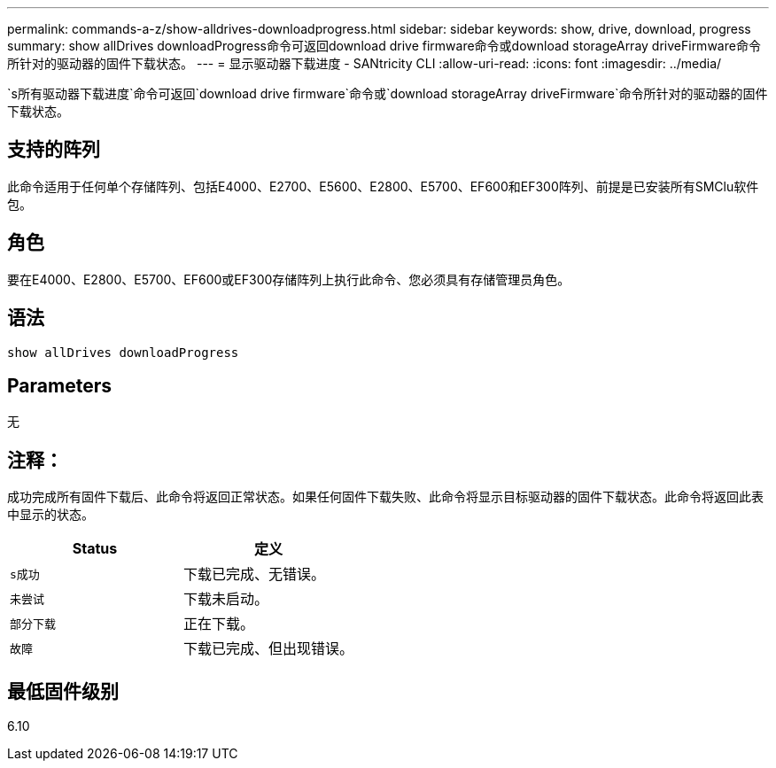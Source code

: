 ---
permalink: commands-a-z/show-alldrives-downloadprogress.html 
sidebar: sidebar 
keywords: show, drive, download, progress 
summary: show allDrives downloadProgress命令可返回download drive firmware命令或download storageArray driveFirmware命令所针对的驱动器的固件下载状态。 
---
= 显示驱动器下载进度 - SANtricity CLI
:allow-uri-read: 
:icons: font
:imagesdir: ../media/


[role="lead"]
`s所有驱动器下载进度`命令可返回`download drive firmware`命令或`download storageArray driveFirmware`命令所针对的驱动器的固件下载状态。



== 支持的阵列

此命令适用于任何单个存储阵列、包括E4000、E2700、E5600、E2800、E5700、EF600和EF300阵列、前提是已安装所有SMClu软件包。



== 角色

要在E4000、E2800、E5700、EF600或EF300存储阵列上执行此命令、您必须具有存储管理员角色。



== 语法

[source, cli]
----
show allDrives downloadProgress
----


== Parameters

无



== 注释：

成功完成所有固件下载后、此命令将返回正常状态。如果任何固件下载失败、此命令将显示目标驱动器的固件下载状态。此命令将返回此表中显示的状态。

[cols="2*"]
|===
| Status | 定义 


 a| 
`s成功`
 a| 
下载已完成、无错误。



 a| 
`未尝试`
 a| 
下载未启动。



 a| 
`部分下载`
 a| 
正在下载。



 a| 
`故障`
 a| 
下载已完成、但出现错误。

|===


== 最低固件级别

6.10
